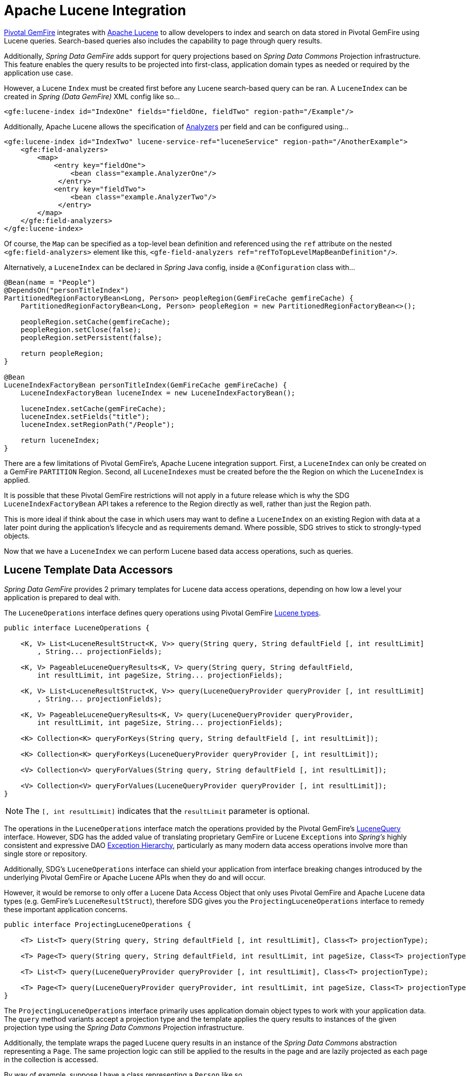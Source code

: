 [[bootstrap:lucene]]
= Apache Lucene Integration

https://pivotal.io/pivotal-gemfire[Pivotal GemFire] integrates with http://lucene.apache.org/[Apache Lucene] to allow developers
to index and search on data stored in Pivotal GemFire using Lucene queries.  Search-based queries also includes
the capability to page through query results.

Additionally, _Spring Data GemFire_ adds support for query projections based on _Spring Data Commons_
Projection infrastructure.  This feature enables the query results to be projected into first-class,
application domain types as needed or required by the application use case.

However, a Lucene `Index` must be created first before any Lucene search-based query can be ran.  A `LuceneIndex`
can be created in _Spring (Data GemFire)_ XML config like so...

[source,xml]
----
<gfe:lucene-index id="IndexOne" fields="fieldOne, fieldTwo" region-path="/Example"/>
----

Additionally, Apache Lucene allows the specification of
http://lucene.apache.org/core/6_5_0/core/org/apache/lucene/analysis/Analyzer.html[Analyzers] per field
and can be configured using...

[source,xml]
----
<gfe:lucene-index id="IndexTwo" lucene-service-ref="luceneService" region-path="/AnotherExample">
    <gfe:field-analyzers>
        <map>
            <entry key="fieldOne">
                <bean class="example.AnalyzerOne"/>
             </entry>
            <entry key="fieldTwo">
                <bean class="example.AnalyzerTwo"/>
             </entry>
        </map>
    </gfe:field-analyzers>
</gfe:lucene-index>
----

Of course, the `Map` can be specified as a top-level bean definition and referenced using the `ref` attribute
on the nested `<gfe:field-analyzers>` element like this, `<gfe-field-analyzers ref="refToTopLevelMapBeanDefinition"/>`.

Alternatively, a `LuceneIndex` can be declared in _Spring_ Java config, inside a `@Configuration` class with...

[source,java]
----
@Bean(name = "People")
@DependsOn("personTitleIndex")
PartitionedRegionFactoryBean<Long, Person> peopleRegion(GemFireCache gemfireCache) {
    PartitionedRegionFactoryBean<Long, Person> peopleRegion = new PartitionedRegionFactoryBean<>();

    peopleRegion.setCache(gemfireCache);
    peopleRegion.setClose(false);
    peopleRegion.setPersistent(false);

    return peopleRegion;
}

@Bean
LuceneIndexFactoryBean personTitleIndex(GemFireCache gemFireCache) {
    LuceneIndexFactoryBean luceneIndex = new LuceneIndexFactoryBean();

    luceneIndex.setCache(gemFireCache);
    luceneIndex.setFields("title");
    luceneIndex.setRegionPath("/People");

    return luceneIndex;
}
----

There are a few limitations of Pivotal GemFire's, Apache Lucene integration support.  First, a `LuceneIndex` can only
be created on a GemFire `PARTITION` Region.  Second, all `LuceneIndexes` must be created before the the Region on which
the `LuceneIndex` is applied.

It is possible that these Pivotal GemFire restrictions will not apply in a future release which is why
the SDG `LuceneIndexFactoryBean` API takes a reference to the Region directly as well, rather than just the Region path.

This is more ideal if think about the case in which users may want to define a `LuceneIndex` on an existing Region
with data at a later point during the application's lifecycle and as requirements demand.  Where possible, SDG strives
to stick to strongly-typed objects.

Now that we have a `LuceneIndex` we can perform Lucene based data access operations, such as queries.

== Lucene Template Data Accessors

_Spring Data GemFire_ provides 2 primary templates for Lucene data access operations, depending on how low a level
your application is prepared to deal with.

The `LuceneOperations` interface defines query operations using Pivotal GemFire
http://geode.apache.org/releases/latest/javadoc/org/apache/geode/cache/lucene/package-frame.html[Lucene types].

[source,java]
----
public interface LuceneOperations {

    <K, V> List<LuceneResultStruct<K, V>> query(String query, String defaultField [, int resultLimit]
        , String... projectionFields);

    <K, V> PageableLuceneQueryResults<K, V> query(String query, String defaultField,
        int resultLimit, int pageSize, String... projectionFields);

    <K, V> List<LuceneResultStruct<K, V>> query(LuceneQueryProvider queryProvider [, int resultLimit]
        , String... projectionFields);

    <K, V> PageableLuceneQueryResults<K, V> query(LuceneQueryProvider queryProvider,
        int resultLimit, int pageSize, String... projectionFields);

    <K> Collection<K> queryForKeys(String query, String defaultField [, int resultLimit]);

    <K> Collection<K> queryForKeys(LuceneQueryProvider queryProvider [, int resultLimit]);

    <V> Collection<V> queryForValues(String query, String defaultField [, int resultLimit]);

    <V> Collection<V> queryForValues(LuceneQueryProvider queryProvider [, int resultLimit]);
}
----

NOTE: The `[, int resultLimit]` indicates that the `resultLimit` parameter is optional.

The operations in the `LuceneOperations` interface match the operations provided by the Pivotal GemFire's
http://geode.apache.org/releases/latest/javadoc/org/apache/geode/cache/lucene/LuceneQuery.html[LuceneQuery] interface.
However, SDG has the added value of translating proprietary GemFire or Lucene `Exceptions` into _Spring's_ highly
consistent and expressive DAO
http://docs.spring.io/spring/docs/current/spring-framework-reference/htmlsingle/#dao-exceptions[Exception Hierarchy],
particularly as many modern data access operations involve more than single store or repository.

Additionally, SDG's `LuceneOperations` interface can shield your application from interface breaking changes
introduced by the underlying Pivotal GemFire or Apache Lucene APIs when they do and will occur.

However, it would be remorse to only offer a Lucene Data Access Object that only uses Pivotal GemFire and Apache Lucene
data types (e.g. GemFire's `LuceneResultStruct`), therefore SDG gives you the `ProjectingLuceneOperations` interface
to remedy these important application concerns.

[source,java]
----
public interface ProjectingLuceneOperations {

    <T> List<T> query(String query, String defaultField [, int resultLimit], Class<T> projectionType);

    <T> Page<T> query(String query, String defaultField, int resultLimit, int pageSize, Class<T> projectionType);

    <T> List<T> query(LuceneQueryProvider queryProvider [, int resultLimit], Class<T> projectionType);

    <T> Page<T> query(LuceneQueryProvider queryProvider, int resultLimit, int pageSize, Class<T> projectionType);
}
----

The `ProjectingLuceneOperations` interface primarily uses application domain object types to work with
your application data.  The `query` method variants accept a projection type and the template applies
the query results to instances of the given projection type using the _Spring Data Commons_
Projection infrastructure.

Additionally, the template wraps the paged Lucene query results in an instance of the _Spring Data Commons_
abstraction representing a `Page`.  The same projection logic can still be applied to the results in the page
and are lazily projected as each page in the collection is accessed.

By way of example, suppose I have a class representing a `Person` like so...

[source,java]
----
class Person {

    Gender gender;

    LocalDate birthDate;

    String firstName;
    String lastName;

    ...

    String getName() {
        return String.format("%1$s %2$s", getFirstName(), getLastName());
    }
}
----

Additionally, I might have a single interface to represent people as `Customers` depending on my application view...

[source,java]
----
interface Customer {

    String getName()
}
----

If I define the following `LuceneIndex`...

[source,java]
----
@Bean
LuceneIndexFactoryBean personLastNameIndex(GemFireCache gemfireCache) {
    LuceneIndexFactoryBean personLastNameIndex = new LuceneIndexFactoryBean();

    personLastNameIndex.setCache(gemfireCache);
    personLastNameIndex.setFields("lastName");
    personLastNameIndex.setRegionPath("/People");

    return personLastNameIndex;
}
----

Then it is a simple matter to query for people as either `Person` objects...

[source,java]
----
List<Person> people = luceneTemplate.query("lastName: D*", "lastName", Person.class);
----

Or as a `Page` of type `Customer`...

[source,java]
----
Page<Customer> customers = luceneTemplate.query("lastName: D*", "lastName", 100, 20, Customer.class);
----

The `Page` can then be used to fetch individual pages of results...

[source,java]
----
List<Customer> firstPage = customers.getContent();
----

Conveniently, the _Spring Data Commons_ `Page` interface implements `java.lang.Iterable<T>` too making it very easy
to iterate over the content as well.

The only restriction to the _Spring Data Commons_ Projection infrastructure is that the projection type
must be an interface.  However, it is possible to extend the provided, out-of-the-box (OOTB)
SDC Projection infrastructure and provide a custom
http://docs.spring.io/spring-data/commons/docs/current/api/org/springframework/data/projection/ProjectionFactory.html[ProjectionFactory]
that uses https://github.com/cglib/cglib[CGLIB] to generate proxy classes as the projected entity.

A custom `ProjectionFactory` can be set on a Lucene template using `setProjectionFactory(:ProjectionFactory)`.

== Annotation configuration support

Finally, _Spring Data GemFire_ provides Annotation configuration support for `LuceneIndexes`. Eventually, the SDG Lucene
support will find its way into the _Repository_ infrastructure extension for Pivotal GemFire so that Lucene queries
can be expressed as methods on an application `Repository` interface, much like the
http://docs.spring.io/spring-data-gemfire/docs/current/reference/html/#gemfire-repositories.executing-queries[OQL support]
today.

However, in the meantime, if you want to conveniently express `LuceneIndexes`, you can do so directly on
your application domain objects like so...

[source,java]
----
@PartitionRegion("People")
class Person {

    Gender gender;

    @Index
    LocalDate birthDate;

    String firstName;

    @LuceneIndex;
    String lastName;

    ...
}
----

You must be using the SDG Annotation configuration support along with the `@EnableEntityDefineRegions`
and `@EnableIndexing` Annotations to enable this feature...

[source,java]
----
@PeerCacheApplication
@EnableEntityDefinedRegions
@EnableIndexing
class ApplicationConfiguration {

  ...
}
----

Given our definition of the `Person` class above, the SDG Annotation configuration support
will find the `Person` entity class definition, determine that people will be stored in
a `PARTITION` Region called "People" and that the Person will have an OQL `Index` on `birthDate`
along with a `LuceneIndex` on `lastName`.

More will be described with this feature in subsequent releases.

